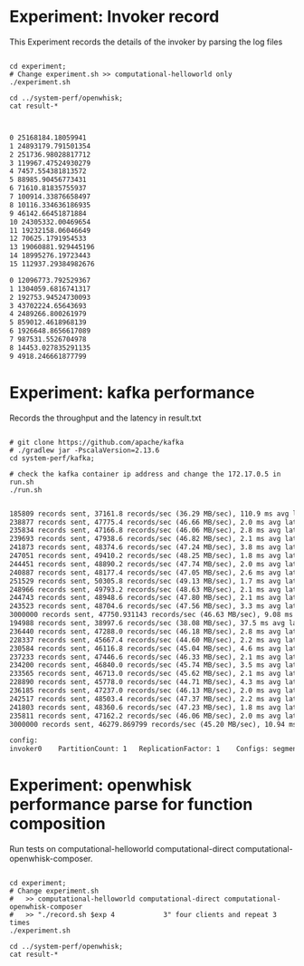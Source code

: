 * Experiment: Invoker record
This Experiment records the details of the invoker by parsing the log files

#+BEGIN_SRC shell

cd experiment;
# Change experiment.sh >> computational-helloworld only
./experiment.sh

cd ../system-perf/openwhisk;
cat result-*

#+END_SRC

#+BEGIN_SRC txt

0 25168184.18059941
1 24893179.791501354
2 251736.98028817712
3 119967.47524930279
4 7457.554381813572
5 88985.90456773431
6 71610.81835755937
7 100914.33876658497
8 10116.334636186935
9 46142.66451871884
10 24305332.00469654
11 19232158.06046649
12 70625.1791954533
13 19060881.929445196
14 18995276.19723443
15 112937.29384982676

0 12096773.792529367
1 1304059.6816741317
2 192753.94524730093
3 43702224.65643693
4 2489266.800261979
5 859012.4618968139
6 1926648.8656617089
7 987531.5526704978
8 14453.027835291135
9 4918.246661877799

#+END_SRC

* Experiment: kafka performance
Records the throughput and the latency in result.txt

#+BEGIN_SRC shell

# git clone https://github.com/apache/kafka
# ./gradlew jar -PscalaVersion=2.13.6
cd system-perf/kafka;

# check the kafka container ip address and change the 172.17.0.5 in run.sh
./run.sh

#+END_SRC


#+BEGIN_SRC txt
185809 records sent, 37161.8 records/sec (36.29 MB/sec), 110.9 ms avg latency, 494.0 ms max latency.
238877 records sent, 47775.4 records/sec (46.66 MB/sec), 2.0 ms avg latency, 11.0 ms max latency.
235834 records sent, 47166.8 records/sec (46.06 MB/sec), 2.8 ms avg latency, 37.0 ms max latency.
239693 records sent, 47938.6 records/sec (46.82 MB/sec), 2.1 ms avg latency, 15.0 ms max latency.
241873 records sent, 48374.6 records/sec (47.24 MB/sec), 3.8 ms avg latency, 53.0 ms max latency.
247051 records sent, 49410.2 records/sec (48.25 MB/sec), 1.8 ms avg latency, 11.0 ms max latency.
244451 records sent, 48890.2 records/sec (47.74 MB/sec), 2.0 ms avg latency, 16.0 ms max latency.
240887 records sent, 48177.4 records/sec (47.05 MB/sec), 2.6 ms avg latency, 40.0 ms max latency.
251529 records sent, 50305.8 records/sec (49.13 MB/sec), 1.7 ms avg latency, 8.0 ms max latency.
248966 records sent, 49793.2 records/sec (48.63 MB/sec), 2.1 ms avg latency, 32.0 ms max latency.
244743 records sent, 48948.6 records/sec (47.80 MB/sec), 2.1 ms avg latency, 19.0 ms max latency.
243523 records sent, 48704.6 records/sec (47.56 MB/sec), 3.3 ms avg latency, 50.0 ms max latency.
3000000 records sent, 47750.931143 records/sec (46.63 MB/sec), 9.08 ms avg latency, 494.00 ms max latency, 2 ms 50th, 38 ms 95th, 186 ms 99th, 228 ms 99.9th.
194988 records sent, 38997.6 records/sec (38.08 MB/sec), 37.5 ms avg latency, 518.0 ms max latency.
236440 records sent, 47288.0 records/sec (46.18 MB/sec), 2.8 ms avg latency, 40.0 ms max latency.
228337 records sent, 45667.4 records/sec (44.60 MB/sec), 2.2 ms avg latency, 11.0 ms max latency.
230584 records sent, 46116.8 records/sec (45.04 MB/sec), 4.6 ms avg latency, 51.0 ms max latency.
237233 records sent, 47446.6 records/sec (46.33 MB/sec), 2.1 ms avg latency, 16.0 ms max latency.
234200 records sent, 46840.0 records/sec (45.74 MB/sec), 3.5 ms avg latency, 61.0 ms max latency.
233565 records sent, 46713.0 records/sec (45.62 MB/sec), 2.1 ms avg latency, 16.0 ms max latency.
228890 records sent, 45778.0 records/sec (44.71 MB/sec), 4.3 ms avg latency, 55.0 ms max latency.
236185 records sent, 47237.0 records/sec (46.13 MB/sec), 2.0 ms avg latency, 10.0 ms max latency.
242517 records sent, 48503.4 records/sec (47.37 MB/sec), 2.2 ms avg latency, 30.0 ms max latency.
241803 records sent, 48360.6 records/sec (47.23 MB/sec), 1.8 ms avg latency, 12.0 ms max latency.
235811 records sent, 47162.2 records/sec (46.06 MB/sec), 2.0 ms avg latency, 10.0 ms max latency.
3000000 records sent, 46279.869799 records/sec (45.20 MB/sec), 10.94 ms avg latency, 518.00 ms max latency, 2 ms 50th, 86 ms 95th, 139 ms 99th, 161 ms 99.9th.

config:
invoker0    PartitionCount: 1   ReplicationFactor: 1    Configs: segment.bytes=536870912,retention.ms=300000,max.message.bytes=1054644,retention.bytes=104857600

#+END_SRC

* Experiment: openwhisk performance parse for function composition

Run tests on computational-helloworld computational-direct computational-openwhisk-composer.


#+BEGIN_SRC shell

cd experiment;
# Change experiment.sh
#   >> computational-helloworld computational-direct computational-openwhisk-composer
#   >> "./record.sh $exp 4            3" four clients and repeat 3 times
./experiment.sh

cd ../system-perf/openwhisk;
cat result-*

#+END_SRC


#+BEGIN_SRC txt

#+END_SRC
